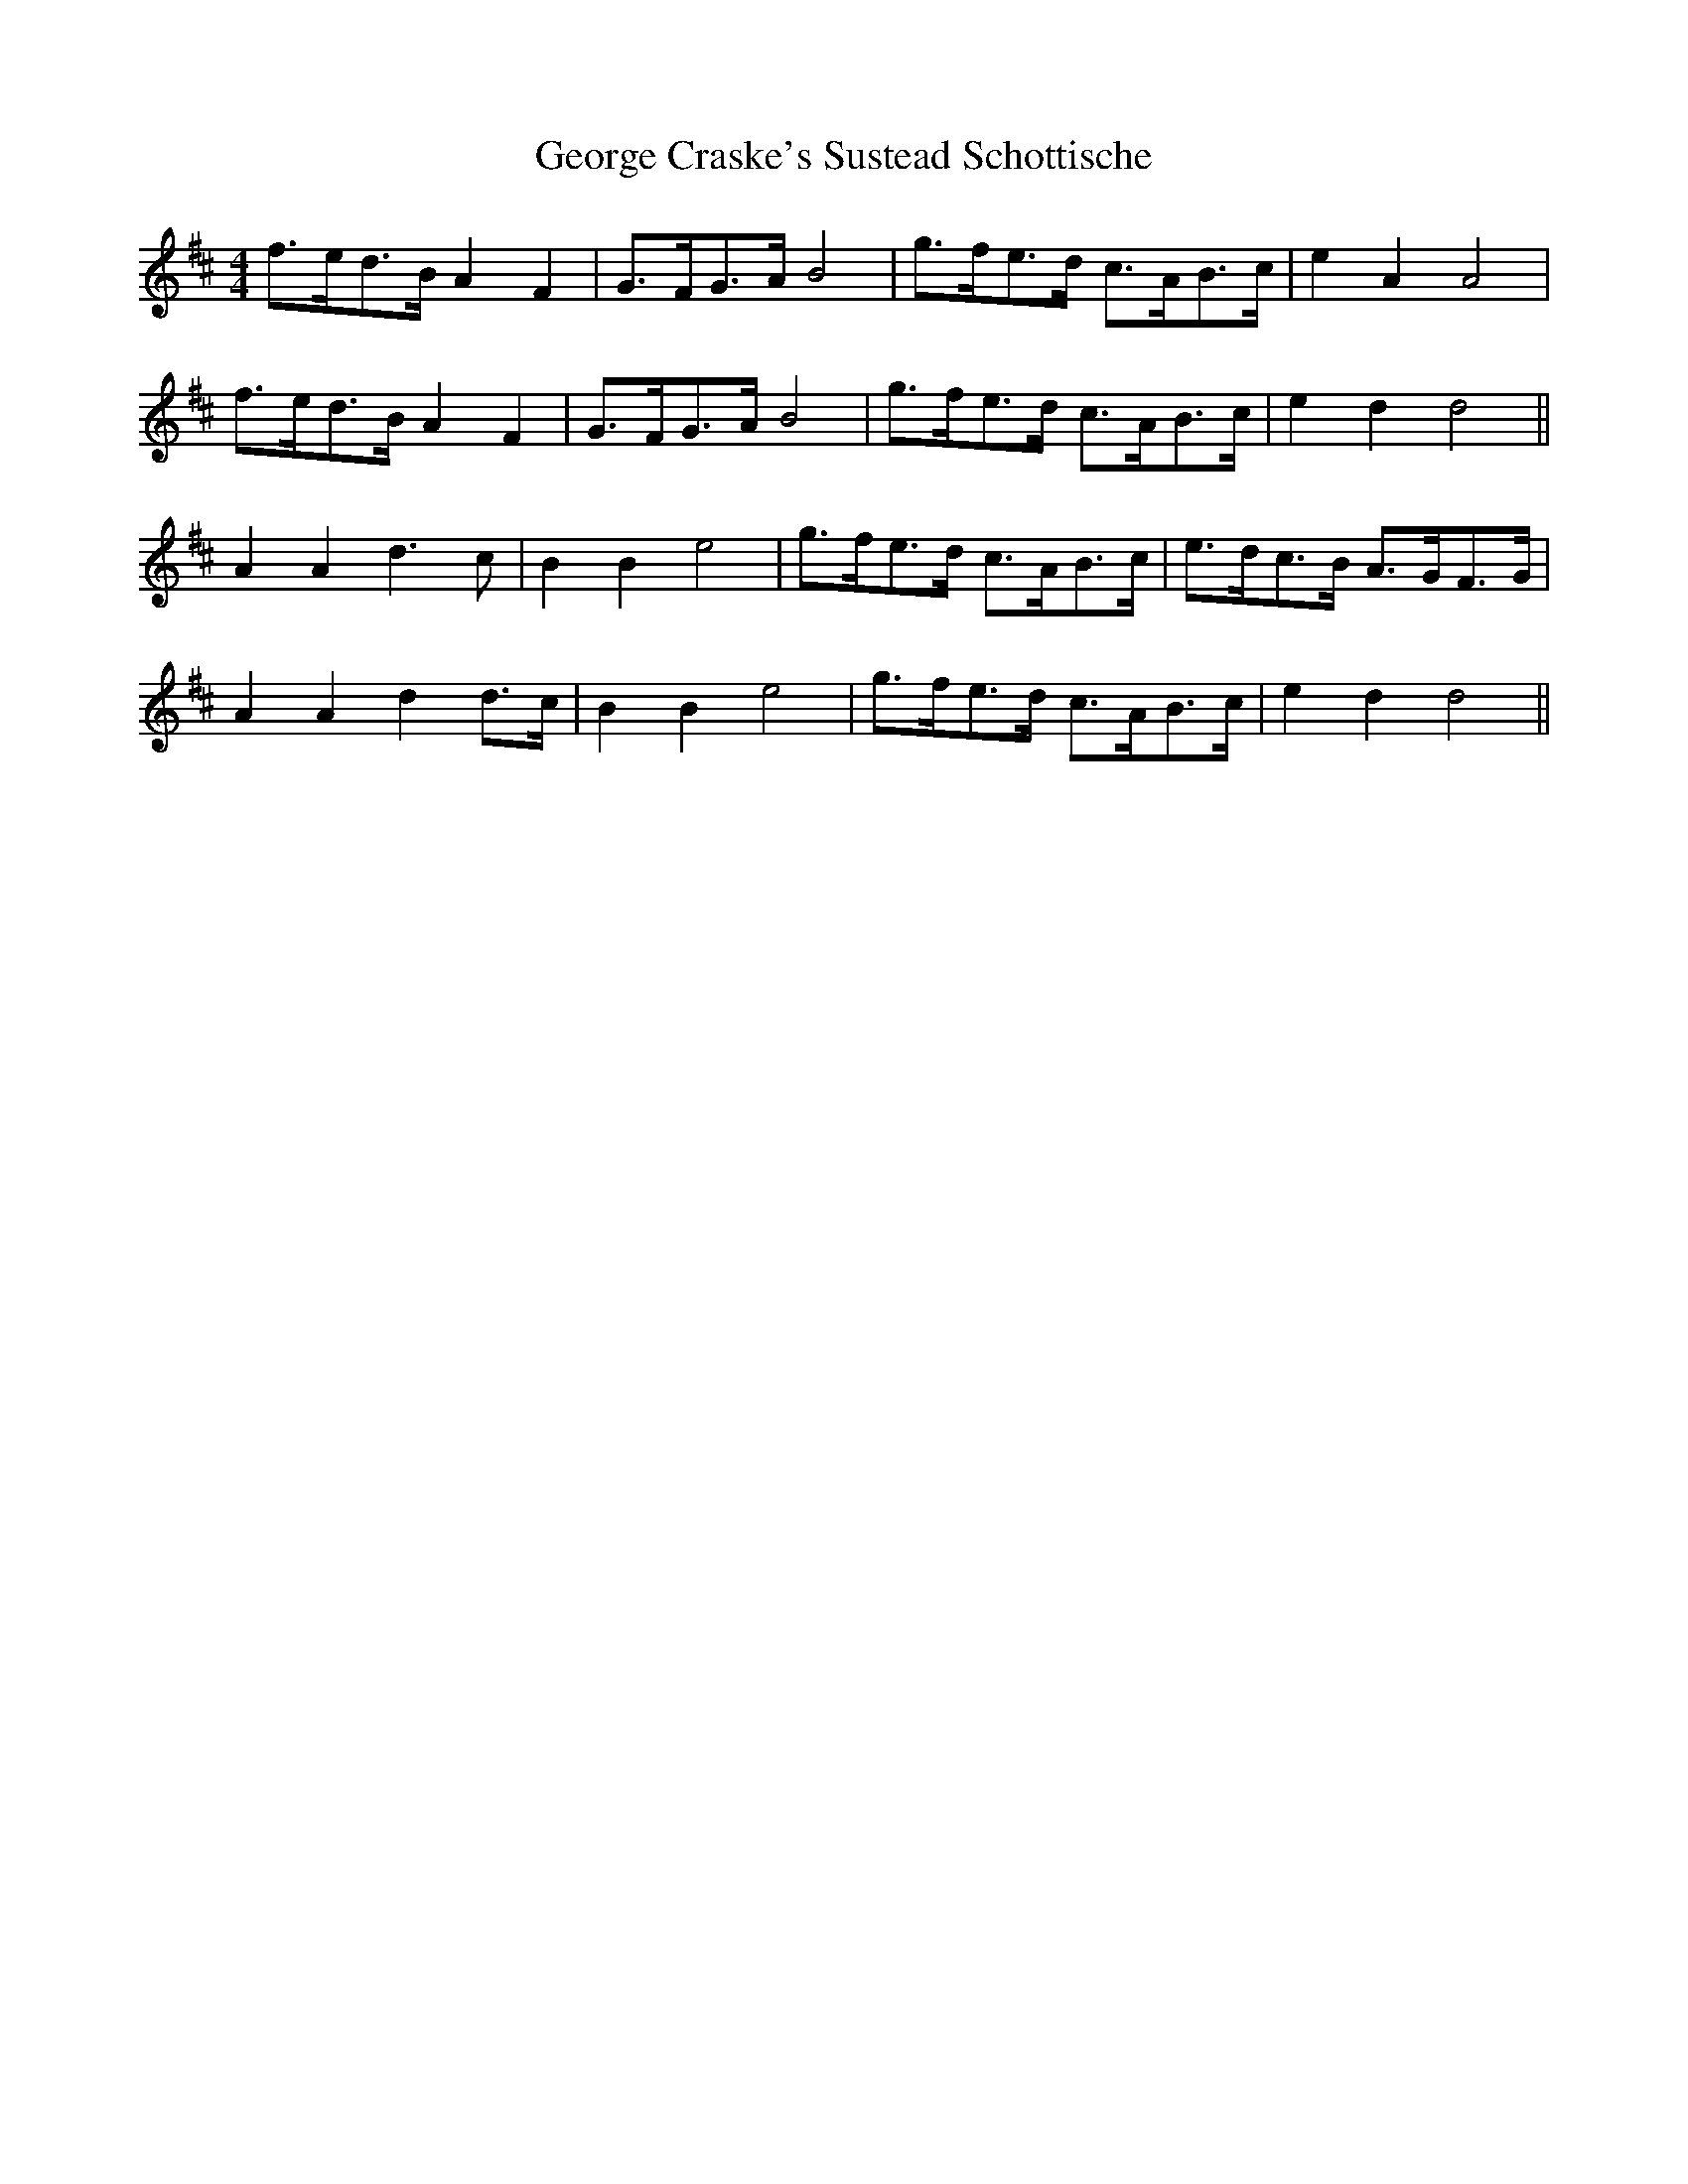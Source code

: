 X: 15017
T: George Craske's Sustead Schottische
R: hornpipe
M: 4/4
K: Dmajor
f>ed>B A2 F2|G>FG>A B4|g>fe>d c>AB>c|e2 A2 A4|
f>ed>B A2 F2|G>FG>A B4|g>fe>d c>AB>c|e2 d2 d4||
A2 A2 d3 c|B2 B2 e4|g>fe>d c>AB>c|e>dc>B A>GF>G|
A2 A2 d2 d>c|B2 B2 e4|g>fe>d c>AB>c|e2 d2 d4||

